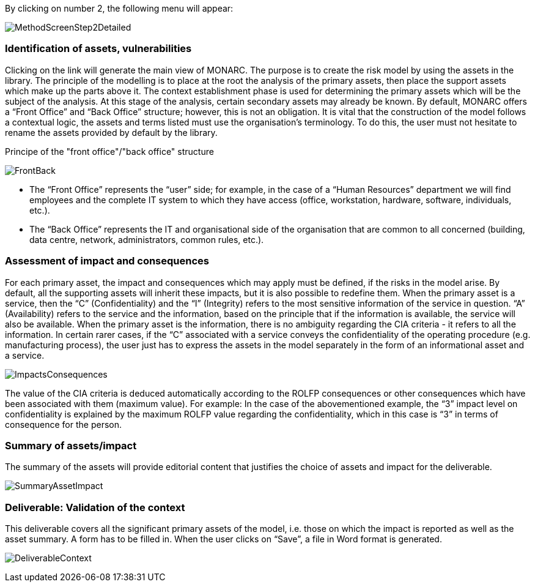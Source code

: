By clicking on number 2, the following menu will appear:

image:MethodScreenStep2Detailed.png[MethodScreenStep2Detailed]

=== Identification of assets, vulnerabilities

Clicking on the link will generate the main view of MONARC.
The purpose is to create the risk model by using the assets in the library.
The principle of the modelling is to place at the root the analysis of the primary assets, then place the support assets which make up the parts above it.
The context establishment phase is used for determining the primary assets which will be the subject of the analysis. At this stage of the analysis, certain secondary assets may already be known.
By default, MONARC offers a “Front Office” and “Back Office” structure; however, this is not an obligation. It is vital that the construction of the model follows a contextual logic, the assets and terms listed must use the organisation's terminology. To do this, the user must not hesitate to rename the assets provided by default by the library.

Principe of the "front office"/"back office" structure

image:FrontBack.png[FrontBack]

*	The “Front Office” represents the “user” side; for example, in the case of a “Human Resources” department we will find employees and the complete IT system to which they have access (office, workstation, hardware, software, individuals, etc.).
*	The “Back Office” represents the IT and organisational side of the organisation that are common to all concerned (building, data centre, network, administrators, common rules, etc.).

=== Assessment of impact and consequences

For each primary asset, the impact and consequences which may apply must be defined, if the risks in the model arise. By default, all the supporting assets will inherit these impacts, but it is also possible to redefine them.
When the primary asset is a service, then the “C” (Confidentiality) and the “I” (Integrity) refers to the most sensitive information of the service in question. “A” (Availability) refers to the service and the information, based on the principle that if the information is available, the service will also be available.
When the primary asset is the information, there is no ambiguity regarding the CIA criteria - it refers to all the information.
In certain rarer cases, if the “C” associated with a service conveys the confidentiality of the operating procedure (e.g. manufacturing process), the user just has to express the assets in the model separately in the form of an informational asset and a service.

image:ImpactsConsequences.png[ImpactsConsequences]

The value of the CIA criteria is deduced automatically according to the ROLFP consequences or other consequences which have been associated with them (maximum value).
For example: In the case of the abovementioned example, the “3” impact level on confidentiality is explained by the maximum ROLFP value regarding the confidentiality, which in this case is “3” in terms of consequence for the person.

=== Summary of assets/impact

The summary of the assets will provide editorial content that justifies the choice of assets and impact for the deliverable.

image:SummaryAssetImpact.png[SummaryAssetImpact]

=== Deliverable: Validation of the context

This deliverable covers all the significant primary assets of the model, i.e. those on which the impact is reported as well as the asset summary.
A form has to be filled in. When the user clicks on “Save”, a file in Word format is generated.

image:DeliverableContext.png[DeliverableContext]
